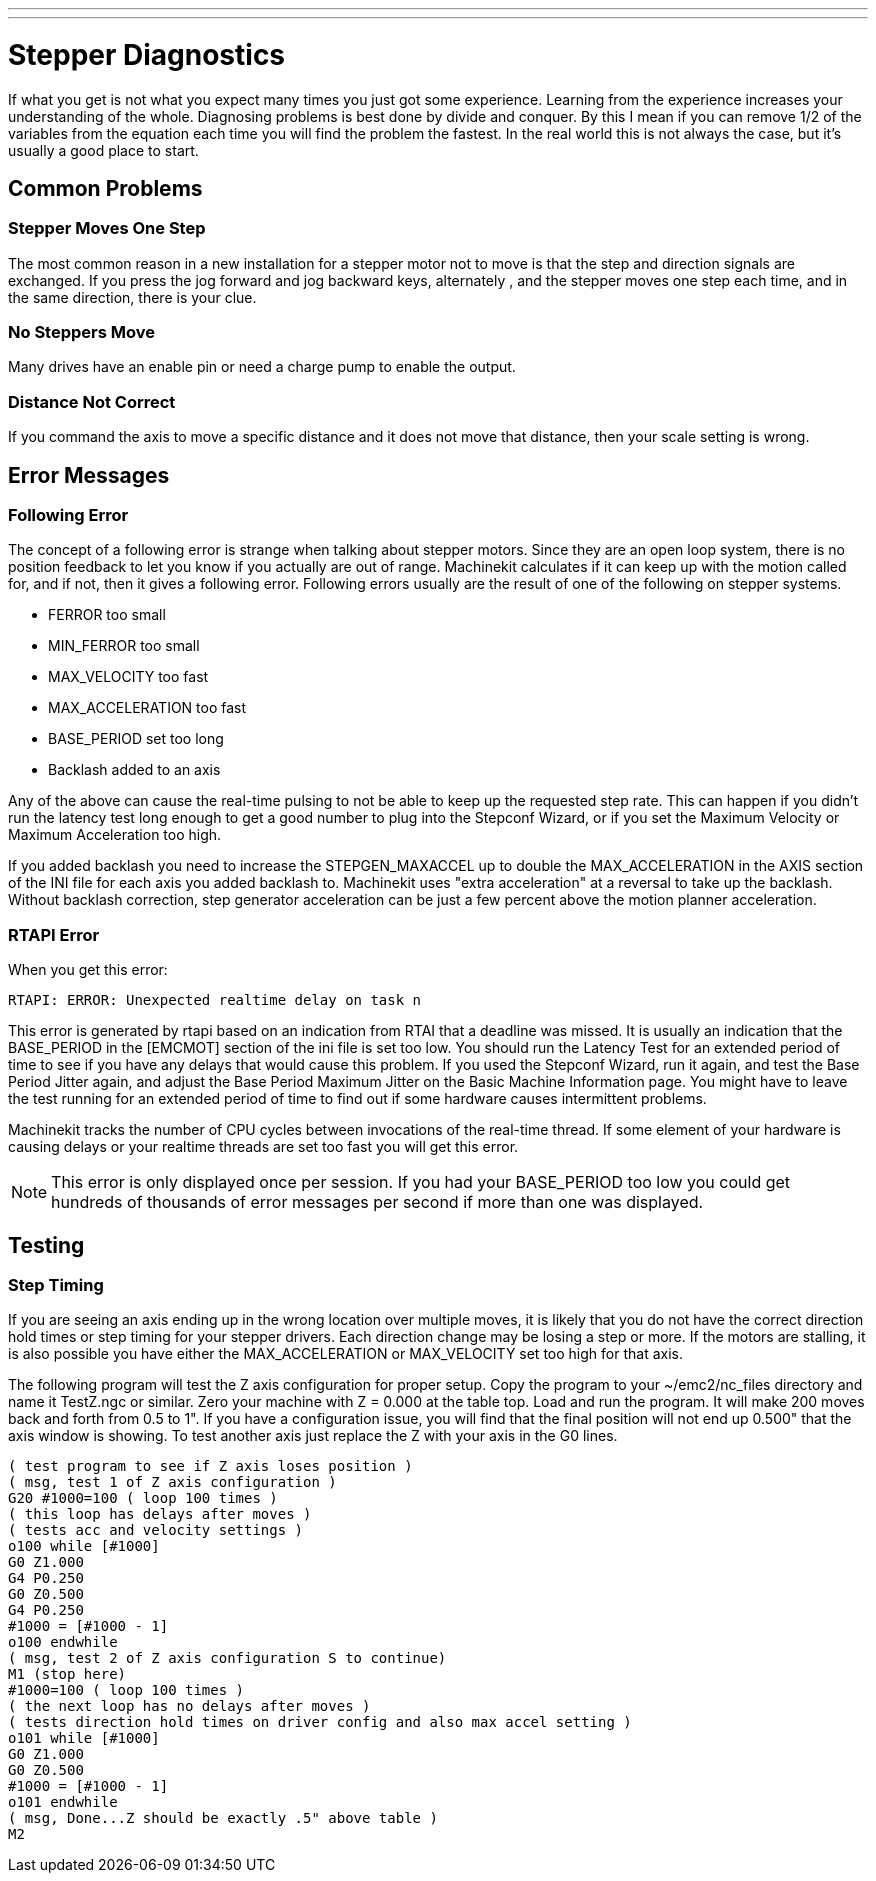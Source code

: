 ---
---

:skip-front-matter:

= Stepper Diagnostics
:toc:
[[cha:stepper-diagnostics]] (((Stepper Diagnostics)))

If what you get is not what you expect many times you just got some
experience. Learning from the experience increases your understanding
of the whole. Diagnosing problems is best done by divide and conquer.
By this I mean if you can remove 1/2 of the variables from the equation
each time you will find the problem the fastest. In the real world this
is not always the case, but it's usually a good place to start. 

== Common Problems

=== Stepper Moves One Step

The most common reason in a new installation for a stepper motor not to
move is that the step and direction signals are exchanged. If you press the
jog forward and jog backward keys, alternately , and the stepper moves 
one step each time, and in the same direction, there is your clue.

=== No Steppers Move

Many drives have an enable pin or need a charge pump to enable the
output.

=== Distance Not Correct

If you command the axis to move a specific distance and it does not
move that distance, then your scale setting is wrong.

== Error Messages

=== Following Error

The concept of a following error is strange when talking about stepper
motors. Since they are an open loop system, there is no position
feedback to let you know if you actually are out of range. Machinekit
calculates if it can keep up with the motion called for, and if not, then
it gives a following error. Following errors usually are the result of
one of the following on stepper systems.

 - FERROR too small
 - MIN_FERROR too small
 - MAX_VELOCITY too fast
 - MAX_ACCELERATION too fast
 - BASE_PERIOD set too long
 - Backlash added to an axis

Any of the above can cause the real-time pulsing to not be able to keep up
the requested step rate. This can happen if you didn't run the latency
test long enough to get a good number to plug into the Stepconf Wizard, 
or if you set the Maximum Velocity or Maximum Acceleration too high.

If you added backlash you need to increase the STEPGEN_MAXACCEL up to
double the MAX_ACCELERATION in the AXIS section of the INI file for
each axis you added backlash to. Machinekit uses "extra acceleration" at a
reversal to take up the backlash. Without backlash correction, step
generator acceleration can be just a few percent above the motion
planner acceleration.

=== RTAPI Error

When you get this error:

    RTAPI: ERROR: Unexpected realtime delay on task n

This error is generated by rtapi based on an indication from RTAI that
a deadline was missed. It is usually an indication that the BASE_PERIOD
in the [EMCMOT] section of the ini file is set too low. You should run
the Latency Test for an extended period of time to see if you have any
delays that would cause this problem. If you used the Stepconf Wizard, 
run it again, and test the Base Period Jitter again, and adjust the Base
Period Maximum Jitter on the Basic Machine Information page. You might
have to leave the test running for an extended period of time to find
out if some hardware causes intermittent problems.

Machinekit tracks the number of CPU cycles between invocations of the
real-time thread. If some element of your hardware is causing delays or
your realtime threads are set too fast you will get this error.

NOTE: This error is only displayed once per session. If you had your
BASE_PERIOD too low you could get hundreds of thousands of error
messages per second if more than one was displayed.

== Testing

=== Step Timing

If you are seeing an axis ending up in the wrong location over
multiple moves, it is likely that you do not have the correct direction
hold times or step timing for your stepper drivers. Each direction
change may be losing a step or more. If the motors are stalling, it is
also possible you have either the MAX_ACCELERATION or MAX_VELOCITY set
too high for that axis.

The following program will test the Z axis configuration for proper
setup. Copy the program to your ~/emc2/nc_files directory and name it
TestZ.ngc or similar. Zero your machine with Z = 0.000 at the table
top. Load and run the program. It will make 200 moves back and forth
from 0.5 to 1". If you have a configuration issue, you will find that
the final position will not end up 0.500" that the axis window is
showing. To test another axis just replace the Z with your axis in the
G0 lines.

    ( test program to see if Z axis loses position ) 
    ( msg, test 1 of Z axis configuration ) 
    G20 #1000=100 ( loop 100 times ) 
    ( this loop has delays after moves ) 
    ( tests acc and velocity settings ) 
    o100 while [#1000] 
    G0 Z1.000 
    G4 P0.250 
    G0 Z0.500 
    G4 P0.250 
    #1000 = [#1000 - 1] 
    o100 endwhile 
    ( msg, test 2 of Z axis configuration S to continue) 
    M1 (stop here) 
    #1000=100 ( loop 100 times ) 
    ( the next loop has no delays after moves ) 
    ( tests direction hold times on driver config and also max accel setting ) 
    o101 while [#1000]  
    G0 Z1.000 
    G0 Z0.500 
    #1000 = [#1000 - 1] 
    o101 endwhile 
    ( msg, Done...Z should be exactly .5" above table ) 
    M2

